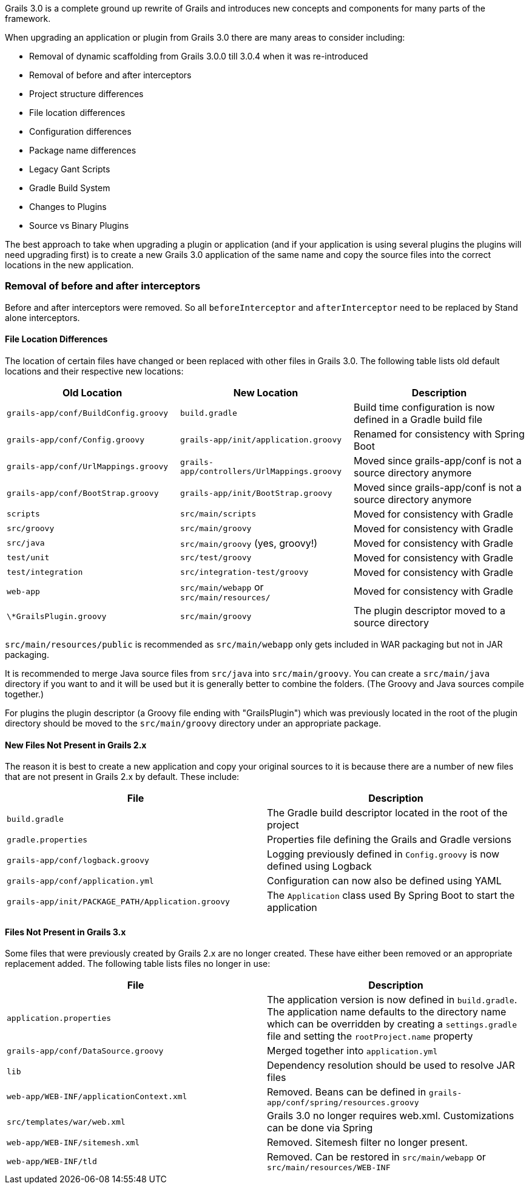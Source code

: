 Grails 3.0 is a complete ground up rewrite of Grails and introduces new concepts and components for many parts of the framework.

When upgrading an application or plugin from Grails 3.0 there are many areas to consider including:

* Removal of dynamic scaffolding from Grails 3.0.0 till 3.0.4 when it was re-introduced
* Removal of before and after interceptors
* Project structure differences
* File location differences
* Configuration differences
* Package name differences
* Legacy Gant Scripts
* Gradle Build System
* Changes to Plugins
* Source vs Binary Plugins

The best approach to take when upgrading a plugin or application (and if your application is using several plugins the plugins will need upgrading first) is to create a new Grails 3.0 application of the same name and copy the source files into the correct locations in the new application.


=== Removal of before and after interceptors


Before and after interceptors were removed. So all `beforeInterceptor` and `afterInterceptor` need to be replaced by Stand alone interceptors.


==== File Location Differences


The location of certain files have changed or been replaced with other files in Grails 3.0. The following table lists old default locations and their respective new locations:

[options="header"]
|===

|*Old Location*|*New Location*|*Description*

|`grails-app/conf/BuildConfig.groovy`|`build.gradle`|Build time configuration is now defined in a Gradle build file

|`grails-app/conf/Config.groovy`|`grails-app/init/application.groovy`|Renamed for consistency with Spring Boot

|`grails-app/conf/UrlMappings.groovy`|`grails-app/controllers/UrlMappings.groovy`|Moved since grails-app/conf is not a source directory anymore

|`grails-app/conf/BootStrap.groovy`|`grails-app/init/BootStrap.groovy`|Moved since grails-app/conf is not a source directory anymore

|`scripts`|`src/main/scripts`|Moved for consistency with Gradle

|`src/groovy`|`src/main/groovy`|Moved for consistency with Gradle

|`src/java`|`src/main/groovy` (yes, groovy!)|Moved for consistency with Gradle

|`test/unit`|`src/test/groovy`|Moved for consistency with Gradle

|`test/integration`|`src/integration-test/groovy`|Moved for consistency with Gradle

|`web-app`|`src/main/webapp` or `src/main/resources/`|Moved for consistency with Gradle

|`\*GrailsPlugin.groovy`|`src/main/groovy`|The plugin descriptor moved to a source directory

|===


`src/main/resources/public` is recommended as `src/main/webapp` only gets included in WAR packaging but not in JAR packaging.

It is recommended to merge Java source files from `src/java` into `src/main/groovy`. You can create a `src/main/java` directory if you want to and it will be used but it is generally better to combine the folders. (The Groovy and Java sources compile together.)   

For plugins the plugin descriptor (a Groovy file ending with "GrailsPlugin") which was previously located in the root of the plugin directory should be moved to the `src/main/groovy` directory under an appropriate package.


==== New Files Not Present in Grails 2.x


The reason it is best to create a new application and copy your original sources to it is because there are a number of new files that are not present in Grails 2.x by default. These include:

[format="csv", options="header"]
|===

*File*,*Description*
`build.gradle`,The Gradle build descriptor located in the root of the project
`gradle.properties`,Properties file defining the Grails and Gradle versions
`grails-app/conf/logback.groovy`,Logging previously defined in `Config.groovy` is now defined using Logback
`grails-app/conf/application.yml`,Configuration can now also be defined using YAML
`grails-app/init/PACKAGE_PATH/Application.groovy`,The `Application` class used By Spring Boot to start the application
|===


==== Files Not Present in Grails 3.x


Some files that were previously created by Grails 2.x are no longer created. These have either been removed or an appropriate replacement added. The following table lists files no longer in use:

[format="csv", options="header"]
|===

*File*,*Description*
`application.properties`,The application version is now defined in `build.gradle`. The application name defaults to the directory name which can be overridden by creating a `settings.gradle` file and setting the `rootProject.name` property
`grails-app/conf/DataSource.groovy`,Merged together into `application.yml`
`lib`,Dependency resolution should be used to resolve JAR files
`web-app/WEB-INF/applicationContext.xml`,Removed. Beans can be defined in `grails-app/conf/spring/resources.groovy`
`src/templates/war/web.xml`,Grails 3.0 no longer requires web.xml. Customizations can be done via Spring
`web-app/WEB-INF/sitemesh.xml`,Removed. Sitemesh filter no longer present.
`web-app/WEB-INF/tld`,Removed. Can be restored in `src/main/webapp` or `src/main/resources/WEB-INF`
|===
